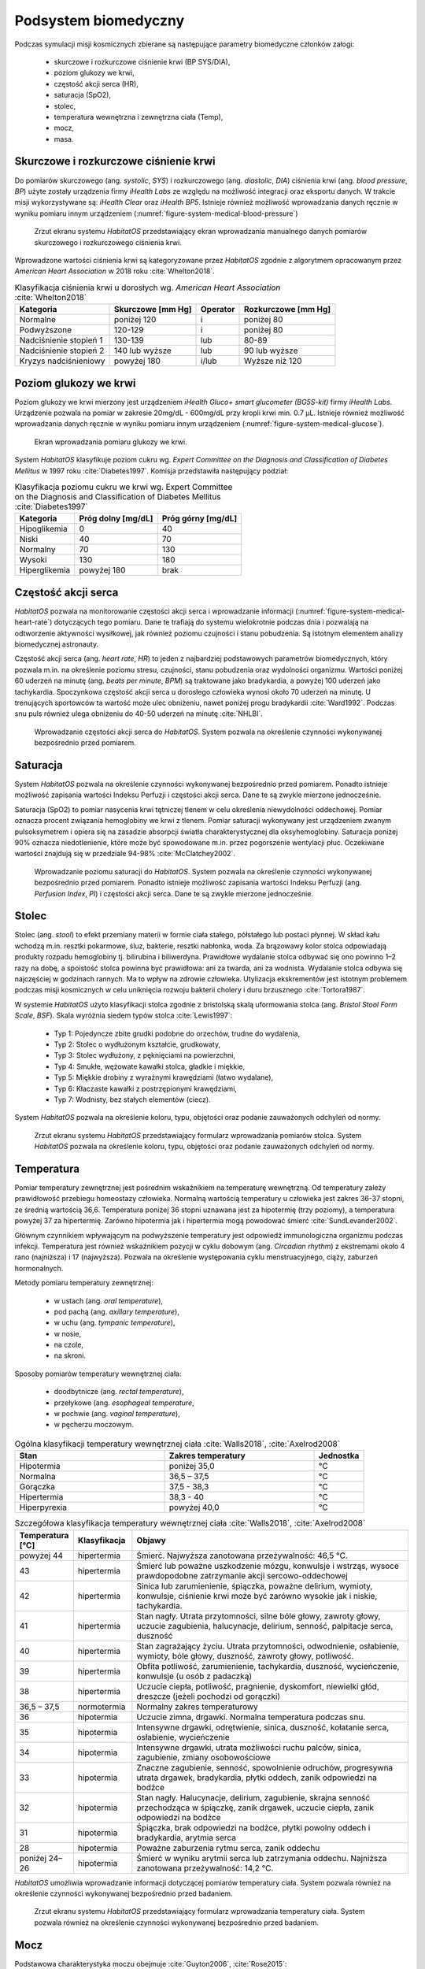 *********************
Podsystem biomedyczny
*********************


Podczas symulacji misji kosmicznych zbierane są następujące parametry biomedyczne członków załogi:

    - skurczowe i rozkurczowe ciśnienie krwi (BP SYS/DIA),
    - poziom glukozy we krwi,
    - częstość akcji serca (HR),
    - saturacja (SpO2),
    - stolec,
    - temperatura wewnętrzna i zewnętrzna ciała (Temp),
    - mocz,
    - masa.


Skurczowe i rozkurczowe ciśnienie krwi
======================================
Do pomiarów skurczowego (ang. *systolic*, *SYS*) i rozkurczowego (ang. *diastolic*, *DIA*) ciśnienia krwi (ang. *blood pressure*, *BP*) użyte zostały urządzenia firmy *iHealth Labs* ze względu na możliwość integracji oraz eksportu danych. W trakcie misji wykorzystywane są: *iHealth Clear* oraz *iHealth BP5*. Istnieje również możliwość wprowadzania danych ręcznie w wyniku pomiaru innym urządzeniem (:numref:`figure-system-medical-blood-pressure`)

.. figure:: img/medical-blood-pressure.png
    :name: figure-system-medical-blood-pressure

    Zrzut ekranu systemu *HabitatOS* przedstawiający ekran wprowadzania manualnego danych pomiarów skurczowego i rozkurczowego ciśnienia krwi.

Wprowadzone wartości ciśnienia krwi są kategoryzowane przez *HabitatOS* zgodnie z algorytmem opracowanym przez *American Heart Association* w 2018 roku :cite:`Whelton2018`.

.. csv-table:: Klasyfikacja ciśnienia krwi u dorosłych wg. *American Heart Association* :cite:`Whelton2018`
    :name: table-system-medical-heart-rate
    :header:  "Kategoria", "Skurczowe [mm Hg]", "Operator", "Rozkurczowe [mm Hg]"

    "Normalne", "poniżej 120", "i", "poniżej 80"
    "Podwyższone", "120-129", "i", "poniżej 80"
    "Nadciśnienie stopień 1", "130-139", "lub", "80-89"
    "Nadciśnienie stopień 2", "140 lub wyższe", "lub", "90 lub wyższe"
    "Kryzys nadciśnieniowy", "powyżej 180", "i/lub", "Wyższe niż 120"


Poziom glukozy we krwi
======================
Poziom glukozy we krwi mierzony jest urządzeniem *iHealth Gluco+ smart glucometer (BG5S-kit)* firmy *iHealth Labs*. Urządzenie pozwala na pomiar w zakresie 20mg/dL - 600mg/dL przy kropli krwi min. 0.7 μL. Istnieje również możliwość wprowadzania danych ręcznie w wyniku pomiaru innym urządzeniem (:numref:`figure-system-medical-glucose`).

.. figure:: img/medical-glucose.png
    :name: figure-system-medical-glucose

    Ekran wprowadzania pomiaru glukozy we krwi.

System *HabitatOS* klasyfikuje poziom cukru wg. *Expert Committee on the Diagnosis and Classification of Diabetes Mellitus* w 1997 roku :cite:`Diabetes1997`. Komisja przedstawiła następujący podział:

.. csv-table:: Klasyfikacja poziomu cukru we krwi wg. Expert Committee on the Diagnosis and Classification of Diabetes Mellitus :cite:`Diabetes1997`
    :name: table-system-medical-glucose
    :header:  "Kategoria", "Próg dolny [mg/dL]", "Próg górny [mg/dL]"

    "Hipoglikemia", "0", "40"
    "Niski", "40", "70"
    "Normalny", "70", "130"
    "Wysoki", "130", "180"
    "Hiperglikemia", "powyżej 180", "brak"


Częstość akcji serca
====================
*HabitatOS* pozwala na monitorowanie częstości akcji serca i wprowadzanie informacji (:numref:`figure-system-medical-heart-rate`) dotyczących tego pomiaru. Dane te trafiają do systemu wielokrotnie podczas dnia i pozwalają na odtworzenie aktywności wysiłkowej, jak również poziomu czujności i stanu pobudzenia. Są istotnym elementem analizy biomedycznej astronauty.

Częstość akcji serca (ang. *heart rate*, *HR*) to jeden z najbardziej podstawowych parametrów biomedycznych, który pozwala m.in. na określenie poziomu stresu, czujności, stanu pobudzenia oraz wydolności organizmu. Wartości poniżej 60 uderzeń na minutę (ang. *beats per minute*, *BPM*) są traktowane jako bradykardia, a powyżej 100 uderzeń jako tachykardia. Spoczynkowa częstość akcji serca u dorosłego człowieka wynosi około 70 uderzeń na minutę. U trenujących sportowców ta wartość może ulec obniżeniu, nawet poniżej progu bradykardii :cite:`Ward1992`. Podczas snu puls również ulega obniżeniu do 40-50 uderzeń na minutę :cite:`NHLBI`.

.. figure:: img/medical-heart-rate.png
    :name: figure-system-medical-heart-rate

    Wprowadzanie częstości akcji serca do *HabitatOS*. System pozwala na określenie czynności wykonywanej bezpośrednio przed pomiarem.


Saturacja
=========
System *HabitatOS* pozwala na określenie czynności wykonywanej bezpośrednio przed pomiarem. Ponadto istnieje możliwość zapisania wartości Indeksu Perfuzji i częstości akcji serca. Dane te są zwykle mierzone jednocześnie.

Saturacja (SpO2) to pomiar nasycenia krwi tętniczej tlenem w celu określenia niewydolności oddechowej. Pomiar oznacza procent związania hemoglobiny we krwi z tlenem. Pomiar saturacji wykonywany jest urządzeniem zwanym pulsoksymetrem i opiera się na zasadzie absorpcji światła charakterystycznej dla oksyhemoglobiny. Saturacja poniżej 90% oznacza niedotlenienie, które może być spowodowane m.in. przez pogorszenie wentylacji płuc. Oczekiwane wartości znajdują się w przedziale 94-98% :cite:`McClatchey2002`.

.. figure:: img/medical-saturation.png
    :name: figure-system-medical-saturation

    Wprowadzanie poziomu saturacji do *HabitatOS*. System pozwala na określenie czynności wykonywanej bezpośrednio przed pomiarem. Ponadto istnieje możliwość zapisania wartości Indeksu Perfuzji (ang. *Perfusion Index*, *PI*) i częstości akcji serca. Dane te są zwykle mierzone jednocześnie.


Stolec
======
Stolec (ang. *stool*) to efekt przemiany materii w formie ciała stałego, półstałego lub postaci płynnej. W skład kału wchodzą m.in. resztki pokarmowe, śluz, bakterie, resztki nabłonka, woda. Za brązowawy kolor stolca odpowiadają produkty rozpadu hemoglobiny tj. bilirubina i biliwerdyna. Prawidłowe wydalanie stolca odbywać się ono powinno 1–2 razy na dobę, a spoistość stolca powinna być prawidłowa: ani za twarda, ani za wodnista. Wydalanie stolca odbywa się najczęściej w godzinach rannych. Ma to wpływ na zdrowie człowieka. Utylizacja ekskrementów jest istotnym problemem podczas misji kosmicznych w celu uniknięcia rozwoju bakterii cholery i duru brzusznego :cite:`Tortora1987`.

W systemie *HabitatOS* użyto klasyfikacji stolca zgodnie z bristolską skalą uformowania stolca (ang. *Bristol Stool Form Scale*, *BSF*). Skala wyróżnia siedem typów stolca :cite:`Lewis1997`:

    - Typ 1: Pojedyncze zbite grudki podobne do orzechów, trudne do wydalenia,
    - Typ 2: Stolec o wydłużonym kształcie, grudkowaty,
    - Typ 3: Stolec wydłużony, z pęknięciami na powierzchni,
    - Typ 4: Smukłe, wężowate kawałki stolca, gładkie i miękkie,
    - Typ 5: Miękkie drobiny z wyraźnymi krawędziami (łatwo wydalane),
    - Typ 6: Kłaczaste kawałki z postrzępionymi krawędziami,
    - Typ 7: Wodnisty, bez stałych elementów (ciecz).

System *HabitatOS* pozwala na określenie koloru, typu, objętości oraz podanie zauważonych odchyleń od normy.

.. figure:: img/medical-stool.png
    :name: figure-system-medical-stool

    Zrzut ekranu systemu *HabitatOS* przedstawiający formularz wprowadzania pomiarów stolca. System *HabitatOS* pozwala na określenie koloru, typu, objętości oraz podanie zauważonych odchyleń od normy.


Temperatura
===========
Pomiar temperatury zewnętrznej jest pośrednim wskaźnikiem na temperaturę wewnętrzną. Od temperatury zależy prawidłowość przebiegu homeostazy człowieka. Normalną wartością temperatury u człowieka jest zakres 36-37 stopni, ze średnią wartością 36,6. Temperatura poniżej 36 stopni uznawana jest za hipotermię (trzy poziomy), a temperatura powyżej 37 za hipertermię. Zarówno hipotermia jak i hipertermia mogą powodować śmierć :cite:`SundLevander2002`.

Głównym czynnikiem wpływającym na podwyższenie temperatury jest odpowiedź immunologiczna organizmu podczas infekcji. Temperatura jest również wskaźnikiem pozycji w cyklu dobowym (ang. *Circadian rhythm*) z ekstremami około 4 rano (najniższa) i 17 (najwyższa). Pozwala na określenie występowania cyklu menstruacyjnego, ciąży, zaburzeń hormonalnych.

Metody pomiaru temperatury zewnętrznej:

    - w ustach (ang. *oral temperature*),
    - pod pachą (ang. *axillary temperature*),
    - w uchu (ang. *tympanic temperature*),
    - w nosie,
    - na czole,
    - na skroni.

Sposoby pomiarów temperatury wewnętrznej ciała:

    - doodbytnicze (ang. *rectal temperature*),
    - przełykowe (ang. *esophageal temperature*,
    - w pochwie (ang. *vaginal temperature*),
    - w pęcherzu moczowym.

.. csv-table:: Ogólna klasyfikacji temperatury wewnętrznej ciała :cite:`Walls2018`, :cite:`Axelrod2008`
    :name: table-medical-temperature-summary
    :widths: 15, 15, 5
    :header: "Stan", "Zakres temperatury", "Jednostka"

    "Hipotermia", "poniżej 35,0", "°C"
    "Normalna", "36,5 – 37,5", "°C"
    "Gorączka", "37,5 - 38,3", "°C"
    "Hipertermia", "38,3 - 40", "°C"
    "Hiperpyrexia", "powyżej 40,0", "°C"

.. csv-table:: Szczegółowa klasyfikacja temperatury wewnętrznej ciała :cite:`Walls2018`, :cite:`Axelrod2008`
    :widths: 10, 15, 75
    :name: table-medical-temperature-details
    :header: "Temperatura [°C]", "Klasyfikacja", "Objawy"

    "powyżej 44", "hipertermia", "Śmierć. Najwyższa zanotowana przeżywalność: 46,5 °C."
    "43", "hipertermia", "Śmierć lub poważne uszkodzenie mózgu, konwulsje i wstrząs, wysoce prawdopodobne zatrzymanie akcji sercowo-oddechowej"
    "42", "hipertermia", "Sinica lub zarumienienie, śpiączka, poważne delirium, wymioty, konwulsje, ciśnienie krwi może być zarówno wysokie jak i niskie, tachykardia."
    "41", "hipertermia", "Stan nagły. Utrata przytomności, silne bóle głowy, zawroty głowy, uczucie zagubienia, halucynacje, delirium, senność, palpitacje serca, duszność"
    "40", "hipertermia", "Stan zagrażający życiu. Utrata przytomności, odwodnienie, osłabienie, wymioty, bóle głowy, duszność, zawroty głowy, potliwość."
    "39", "hipertermia", "Obfita potliwość, zarumienienie, tachykardia, duszność, wycieńczenie, konwulsje (u osób z padaczką)"
    "38", "hipertermia", "Uczucie ciepła, potliwość, pragnienie, dyskomfort, niewielki głód, dreszcze (jeżeli pochodzi od gorączki)"
    "36,5 – 37,5", "normotermia", "Normalny zakres temperaturowy"
    "36", "hipotermia", "Uczucie zimna, drgawki. Normalna temperatura podczas snu."
    "35", "hipotermia", "Intensywne drgawki, odrętwienie, sinica, duszność, kołatanie serca, osłabienie, wycieńczenie"
    "34", "hipotermia", "Intensywne drgawki, utrata możliwości ruchu palców, sinica, zagubienie, zmiany osobowościowe"
    "33", "hipotermia", "Znaczne zagubienie, senność, spowolnienie odruchów, progresywna utrata drgawek, bradykardia, płytki oddech, zanik odpowiedzi na bodźce"
    "32", "hipotermia", "Stan nagły. Halucynacje, delirium, zagubienie, skrajna senność przechodząca w śpiączkę, zanik drgawek, uczucie ciepła, zanik odpowiedzi na bodźce"
    "31", "hipotermia", "Śpiączka, brak odpowiedzi na bodźce, płytki powolny oddech i bradykardia, arytmia serca"
    "28", "hipotermia", "Poważne zaburzenia rytmu serca, zanik oddechu"
    "poniżej 24–26", "hipotermia", "Śmierć w wyniku arytmii serca lub zatrzymania oddechu. Najniższa zanotowana przeżywalność: 14,2 °C."

*HabitatOS* umożliwia wprowadzanie informacji dotyczącej pomiarów temperatury ciała. System pozwala również na określenie czynności wykonywanej bezpośrednio przed badaniem.

.. figure:: img/medical-temperature.png
    :name: figure-system-medical-temperature

    Zrzut ekranu systemu *HabitatOS* przedstawiający formularz wprowadzania temperatury ciała. System pozwala również na określenie czynności wykonywanej bezpośrednio przed badaniem.


Mocz
====
Podstawowa charakterystyka moczu obejmuje :cite:`Guyton2006`, :cite:`Rose2015`:

    - objętość w litrach,
    - skład,
    - kolor,
    - zapach,
    - mętność,
    - pH,
    - gęstość właściwa,
    - toksyczność,
    - bakterie i patogeny.

W trakcie prowadzenia symulacji misji kosmicznych, obiekty testowe aktywnie mierzą każdą ilość moczu i charakteryzują ją wg. koloru oraz mętności. :numref:`figure-system-medical-urine` przedstawia ekran wprowadzania informacji dotyczącej moczu. Podział ze względu na kolor obejmuje :cite:`Guyton2006`:

    - bezbarwny,
    - słomkowy,
    - żółty,
    - ciemnożółty,
    - żółtobrązowy,
    - bursztynowy,
    - pomarańczowy,
    - czerwony,
    - szarobrązowy.
    - zielony,
    - niebieski.

Mętność sklasyfikowana jest następująco :cite:`Rose2015`:

    - przejrzysty,
    - nieznacznie zawiesisty,
    - zawiesisty,
    - mętny.

.. figure:: img/medical-urine.png
    :name: figure-system-medical-urine

    Zrzut ekranu systemu *HabitatOS* przedstawiający formularz wprowadzania informacji na temat moczu.


Masa ciała
==========
Masa ciała opisana jest za pomocą następujących parametrów:

    - waga,
    - indeks masy ciała (ang. *Body Mass Index*, *BMI*),
    - procentowy skład tkanki tłuszczowej,
    - beztłuszczowa masa ciała,
    - masa wody w ciele,
    - masa mięśniowa,
    - masa kostna,
    - zalecane dzienne spożycie kalorii,
    - tłuszcz trzewny.

Astronauci w trakcie symulowanych misji kosmicznych dwa razy w ciągu dnia korzystają z urządzenia określającego powyższe parametry. Informacje te są umieszczane w systemie informatycznym, z którym *HabitatOS* jest zsynchronizowany. Na podstawie zgromadzonych danych możliwe jest planowanie diety astronautów oraz analiza wpływu spożywanych pokarmów. :numref:`figure-system-medical-weight` przedstawia ekran wpisywania parametrów charakteryzujących pomiar masy ciała.

.. figure:: img/medical-weight.png
    :name: figure-system-medical-weight

    Zrzut ekranu systemu *HabitatOS* przedstawiający zakres danych zbieranych podczas pomiaru masy i parametrów ciała.

Wraz z pozostałymi informacjami biomedycznymi oraz dotyczącymi aktywności sportowej możliwe jest określenie wpływu symulacji, żywienia oraz ćwiczeń na zdrowie uczestników.

